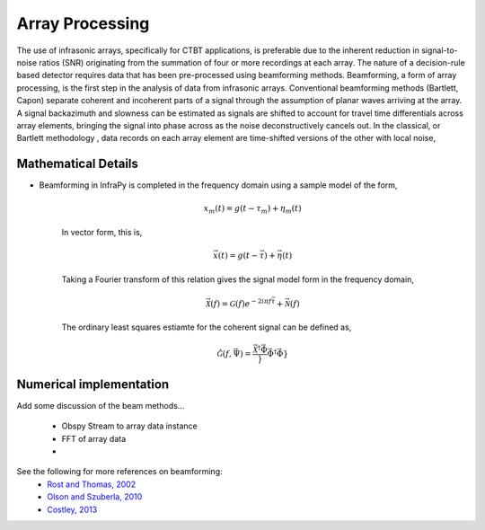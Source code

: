 .. _beamforming:

===========================
Array Processing
===========================


The use of infrasonic arrays, specifically for CTBT applications, is preferable due to the inherent reduction in signal-to-noise ratios (SNR) originating from the summation of four or more recordings at each array. The nature of a decision-rule based detector requires data that has been pre-processed using beamforming methods. Beamforming, a form of array processing, is the first step in the analysis of data from infrasonic arrays.    Conventional beamforming methods (Bartlett, Capon) separate coherent and incoherent parts of a signal through the assumption of planar waves arriving at the array.  A signal backazimuth and slowness can be estimated as signals are shifted to account for travel time differentials across array elements, bringing the signal into phase across as the noise deconstructively cancels out.  In the classical, or Bartlett methodology , data records on each array element are time-shifted versions of the other with local noise,


***************************
Mathematical Details
***************************

- Beamforming in InfraPy is completed in the frequency domain using a sample model of the form,

    .. math::
        x_m \left( t \right) = g \left( t - \tau_m \right) + \eta_m \left( t \right)

    In vector form, this is,

    .. math::
        \vec{x} \left( t \right) = g \left( t - \vec{\tau} \right) + \vec{\eta} \left( t \right)


    Taking a Fourier transform of this relation gives the signal model form in the frequency domain,

    .. math::
        \vec{\mathcal{X}} \left( f \right) = \mathcal{G} \left( f \right) e^{- 2 i \pi f \vec{\tau}} + \vec{\mathcal{N}} \left( f \right)

    The ordinary least squares estiamte for the coherent signal can be defined as,

    .. math::
        \hat{\mathcal{G}} \left( f, \vec{\Psi} \right) = \frac{\vec{\mathcal{X}}^\dagger \vec{\Phi}}}{\vec{\Phi}^\dagger \vec{\Phi}}}



***************************
Numerical implementation
***************************

Add some discussion of the beam methods...

    - Obspy Stream to array data instance 

    - FFT of array data

    - 

See the following for more references on beamforming:
    - `Rost and Thomas, 2002 <https://agupubs.onlinelibrary.wiley.com/doi/full/10.1029/2000RG000100>`_
    - `Olson and Szuberla, 2010 <https://link.springer.com/chapter/10.1007/978-0-387-30441-0_81>`_
    - `Costley, 2013 <https://asa.scitation.org/doi/full/10.1121/1.4818940>`_

